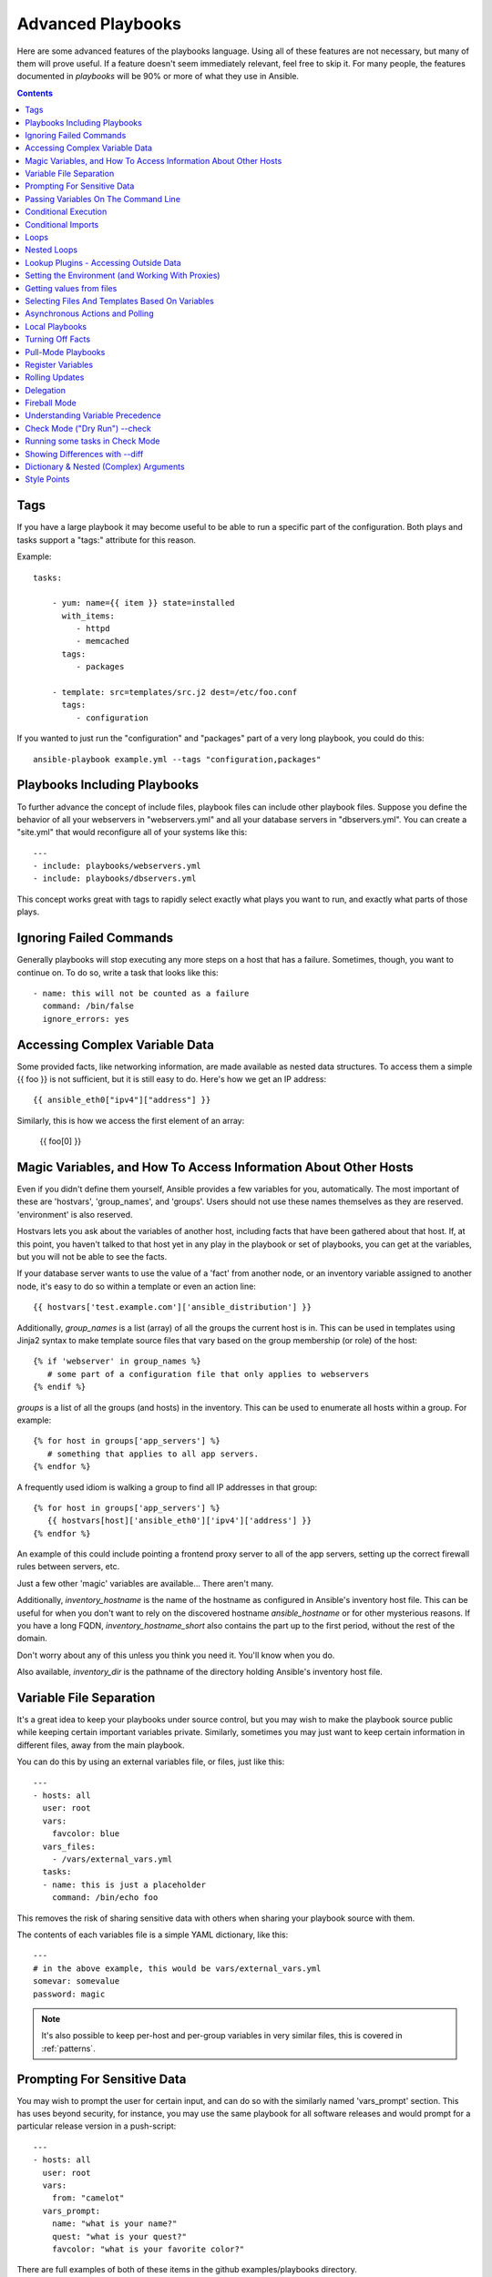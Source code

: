 Advanced Playbooks
==================

Here are some advanced features of the playbooks language.  Using all of these features
are not necessary, but many of them will prove useful.  If a feature doesn't seem immediately
relevant, feel free to skip it.  For many people, the features documented in `playbooks` will
be 90% or more of what they use in Ansible.

.. contents::
   :depth: 2

Tags
````

.. versionadded:: 0.6

If you have a large playbook it may become useful to be able to run a
specific part of the configuration.  Both plays and tasks support a
"tags:" attribute for this reason.

Example::

    tasks:

        - yum: name={{ item }} state=installed
          with_items:
             - httpd
             - memcached
          tags:
             - packages

        - template: src=templates/src.j2 dest=/etc/foo.conf
          tags:
             - configuration

If you wanted to just run the "configuration" and "packages" part of a very long playbook, you could do this::

    ansible-playbook example.yml --tags "configuration,packages"

Playbooks Including Playbooks
`````````````````````````````

.. versionadded:: 0.6

To further advance the concept of include files, playbook files can
include other playbook files.  Suppose you define the behavior of all
your webservers in "webservers.yml" and all your database servers in
"dbservers.yml".  You can create a "site.yml" that would reconfigure
all of your systems like this::

    ---
    - include: playbooks/webservers.yml
    - include: playbooks/dbservers.yml

This concept works great with tags to rapidly select exactly what plays you want to run, and exactly
what parts of those plays.

Ignoring Failed Commands
````````````````````````

.. versionadded:: 0.6

Generally playbooks will stop executing any more steps on a host that
has a failure.  Sometimes, though, you want to continue on.  To do so,
write a task that looks like this::

    - name: this will not be counted as a failure
      command: /bin/false
      ignore_errors: yes

Accessing Complex Variable Data
```````````````````````````````

Some provided facts, like networking information, are made available as nested data structures.  To access
them a simple {{ foo }} is not sufficient, but it is still easy to do.   Here's how we get an IP address::

    {{ ansible_eth0["ipv4"]["address"] }}

Similarly, this is how we access the first element of an array:

    {{ foo[0] }}

Magic Variables, and How To Access Information About Other Hosts
````````````````````````````````````````````````````````````````

Even if you didn't define them yourself, Ansible provides a few variables for you, automatically.
The most important of these are 'hostvars', 'group_names', and 'groups'.  Users should not use
these names themselves as they are reserved.  'environment' is also reserved.

Hostvars lets you ask about the variables of another host, including facts that have been gathered
about that host.  If, at this point, you haven't talked to that host yet in any play in the playbook
or set of playbooks, you can get at the variables, but you will not be able to see the facts.

If your database server wants to use the value of a 'fact' from another node, or an inventory variable
assigned to another node, it's easy to do so within a template or even an action line::

    {{ hostvars['test.example.com']['ansible_distribution'] }}

Additionally, *group_names* is a list (array) of all the groups the current host is in.  This can be used in templates using Jinja2 syntax to make template source files that vary based on the group membership (or role) of the host::

   {% if 'webserver' in group_names %}
      # some part of a configuration file that only applies to webservers
   {% endif %}

*groups* is a list of all the groups (and hosts) in the inventory.  This can be used to enumerate all hosts within a group.
For example::

   {% for host in groups['app_servers'] %}
      # something that applies to all app servers.
   {% endfor %}

A frequently used idiom is walking a group to find all IP addresses in that group::

   {% for host in groups['app_servers'] %}
      {{ hostvars[host]['ansible_eth0']['ipv4']['address'] }}
   {% endfor %}

An example of this could include pointing a frontend proxy server to all of the app servers, setting up the correct firewall rules between servers, etc.

Just a few other 'magic' variables are available...  There aren't many.

Additionally, *inventory_hostname* is the name of the hostname as configured in Ansible's inventory host file.  This can
be useful for when you don't want to rely on the discovered hostname `ansible_hostname` or for other mysterious
reasons.  If you have a long FQDN, *inventory_hostname_short* also contains the part up to the first
period, without the rest of the domain.

Don't worry about any of this unless you think you need it.  You'll know when you do.

Also available, *inventory_dir* is the pathname of the directory holding Ansible's inventory host file.

Variable File Separation
````````````````````````

It's a great idea to keep your playbooks under source control, but
you may wish to make the playbook source public while keeping certain
important variables private.  Similarly, sometimes you may just
want to keep certain information in different files, away from
the main playbook.

You can do this by using an external variables file, or files, just like this::

    ---
    - hosts: all
      user: root
      vars:
        favcolor: blue
      vars_files:
        - /vars/external_vars.yml
      tasks:
      - name: this is just a placeholder
        command: /bin/echo foo

This removes the risk of sharing sensitive data with others when
sharing your playbook source with them.

The contents of each variables file is a simple YAML dictionary, like this::

    ---
    # in the above example, this would be vars/external_vars.yml
    somevar: somevalue
    password: magic

.. note::
   It's also possible to keep per-host and per-group variables in very
   similar files, this is covered in :ref:`patterns`.

Prompting For Sensitive Data
````````````````````````````

You may wish to prompt the user for certain input, and can
do so with the similarly named 'vars_prompt' section.  This has uses
beyond security, for instance, you may use the same playbook for all
software releases and would prompt for a particular release version
in a push-script::

    ---
    - hosts: all
      user: root
      vars:
        from: "camelot"
      vars_prompt:
        name: "what is your name?"
        quest: "what is your quest?"
        favcolor: "what is your favorite color?"

There are full examples of both of these items in the github examples/playbooks directory.

If you have a variable that changes infrequently, it might make sense to
provide a default value that can be overridden.  This can be accomplished using
the default argument::

   vars_prompt:
     - name: "release_version"
       prompt: "Product release version"
       default: "1.0"

An alternative form of vars_prompt allows for hiding input from the user, and may later support
some other options, but otherwise works equivalently::

   vars_prompt:
     - name: "some_password"
       prompt: "Enter password"
       private: yes
     - name: "release_version"
       prompt: "Product release version"
       private: no

If `Passlib <http://pythonhosted.org/passlib/>`_ is installed, vars_prompt can also crypt the
entered value so you can use it, for instance, with the user module to define a password::

   vars_prompt:
     - name: "my_password2"
       prompt: "Enter password2"
       private: yes
       encrypt: "md5_crypt"
       confirm: yes
       salt_size: 7

You can use any crypt scheme supported by 'Passlib':

- *des_crypt* - DES Crypt
- *bsdi_crypt* - BSDi Crypt
- *bigcrypt* - BigCrypt
- *crypt16* - Crypt16
- *md5_crypt* - MD5 Crypt
- *bcrypt* - BCrypt
- *sha1_crypt* - SHA-1 Crypt
- *sun_md5_crypt* - Sun MD5 Crypt
- *sha256_crypt* - SHA-256 Crypt
- *sha512_crypt* - SHA-512 Crypt
- *apr_md5_crypt* - Apache’s MD5-Crypt variant
- *phpass* - PHPass’ Portable Hash
- *pbkdf2_digest* - Generic PBKDF2 Hashes
- *cta_pbkdf2_sha1* - Cryptacular’s PBKDF2 hash
- *dlitz_pbkdf2_sha1* - Dwayne Litzenberger’s PBKDF2 hash
- *scram* - SCRAM Hash
- *bsd_nthash* - FreeBSD’s MCF-compatible nthash encoding

However, the only parameters accepted are 'salt' or 'salt_size'. You can use you own salt using
'salt', or have one generated automatically using 'salt_size'. If nothing is specified, a salt
of size 8 will be generated.

Passing Variables On The Command Line
`````````````````````````````````````

In addition to `vars_prompt` and `vars_files`, it is possible to send variables over
the Ansible command line.  This is particularly useful when writing a generic release playbook
where you may want to pass in the version of the application to deploy::

    ansible-playbook release.yml --extra-vars "version=1.23.45 other_variable=foo"

This is useful, for, among other things, setting the hosts group or the user for the playbook.

Example::

    ---
    - user: '{{ user }}'
      hosts: '{{ hosts }}'
      tasks:
         - ...

    ansible-playbook release.yml --extra-vars "hosts=vipers user=starbuck"

As of Ansible 1.2, you can also pass in extra vars as quoted JSON, like so::

    --extra-vars "{'pacman':'mrs','ghosts':['inky','pinky','clyde','sue']}"

The key=value form is obviously simpler, but it's there if you need it!


Conditional Execution
`````````````````````

(Note: this section covers 1.2 conditionals, if you are using a previous version, select
the previous version of the documentation, `Ansible 1.1 Docs <http://www.ansibleworks.com/docs/released/1.1/>`_ .
Those conditional forms continue to be operational in 1.2, although the new mechanisms are cleaner.)

Sometimes you will want to skip a particular step on a particular host.  This could be something
as simple as not installing a certain package if the operating system is a particular version,
or it could be something like performing some cleanup steps if a filesystem is getting full.

This is easy to do in Ansible, with the `when` clause, which actually is a Python expression.
Don't panic -- it's actually pretty simple::

    tasks:
      - name: "shutdown Debian flavored systems"
        command: /sbin/shutdown -t now
        when: ansible_os_family == "Debian"

A number of Jinja2 "filters" can also be used in when statements, some of which are unique
and provided by Ansible.  Suppose we want to ignore the error of one statement and then
decide to do something conditionally based on success or failure::

    tasks:
      - command: /bin/false
        register: result
        ignore_errors: True
      - command: /bin/something
        when: result|failed
      - command: /bin/something_else
        when: result|success
      - command: /bin/still/something_else
        when: result|skipped


As a reminder, to see what derived variables are available, you can do::

    ansible hostname.example.com -m setup

Tip: Sometimes you'll get back a variable that's a string and you'll want to do a comparison on it.  You can do this like so:

    tasks:
      - shell: echo "only on Red Hat 6, derivatives, and later"
        when: ansible_os_family == "RedHat" and ansible_lsb.major_release|int >= 6

Variables defined in the playbooks or inventory can also be used.

If a required variable has not been set, you can skip or fail using Jinja2's
`defined` test. For example::

    tasks:
        - shell: echo "I've got '{{ foo }}' and am not afraid to use it!"
          when: foo is defined

        - fail: msg="Bailing out: this play requires 'bar'"
          when: bar is not defined

This is especially useful in combination with the conditional import of vars
files (see below).

It's also easy to provide your own facts if you want, which is covered in :doc:`moduledev`.  To run them, just
make a call to your own custom fact gathering module at the top of your list of tasks, and variables returned
there will be accessible to future tasks::

    tasks:
        - name: gather site specific fact data
          action: site_facts
        - command: echo {{ my_custom_fact_can_be_used_now }}

One useful trick with *when* is to key off the changed result of a last command.  As an example::

    tasks:
        - template: src=/templates/foo.j2 dest=/etc/foo.conf
          register: last_result
        - command: echo 'the file has changed'
          when: last_result.changed

{{ last_result }} is a variable set by the register directive. This assumes Ansible 0.8 and later.

When combining `when` with `with_items`, be aware that the `when` statement is processed separately for each item.
This is by design::

    tasks:
        - command: echo {{ item }}
          with_items: [ 0, 2, 4, 6, 8, 10 ]
          when: item > 5

Note that if you have several tasks that all share the same conditional statement, you can affix the conditional
to a task include statement as below.  Note this does not work with playbook includes, just task includes.  All the tasks
get evaluated, but the conditional is applied to each and every task::

    - include: tasks/sometasks.yml
      when: "'reticulating splines' in output"

Conditional Imports
```````````````````

Sometimes you will want to do certain things differently in a playbook based on certain criteria.
Having one playbook that works on multiple platforms and OS versions is a good example.

As an example, the name of the Apache package may be different between CentOS and Debian,
but it is easily handled with a minimum of syntax in an Ansible Playbook::

    ---
    - hosts: all
      user: root
      vars_files:
        - "vars/common.yml"
        - [ "vars/{{ ansible_os_family }}.yml", "vars/os_defaults.yml" ]
      tasks:
      - name: make sure apache is running
        service: name={{ apache }} state=running

.. note::
   The variable 'ansible_os_family' is being interpolated into
   the list of filenames being defined for vars_files.

As a reminder, the various YAML files contain just keys and values::

    ---
    # for vars/CentOS.yml
    apache: httpd
    somethingelse: 42

How does this work?  If the operating system was 'CentOS', the first file Ansible would try to import
would be 'vars/CentOS.yml', followed up by '/vars/os_defaults.yml' if that file
did not exist.   If no files in the list were found, an error would be raised.
On Debian, it would instead first look towards 'vars/Debian.yml' instead of 'vars/CentOS.yml', before
falling back on 'vars/os_defaults.yml'. Pretty simple.

To use this conditional import feature, you'll need facter or ohai installed prior to running the playbook, but
you can of course push this out with Ansible if you like::

    # for facter
    ansible -m yum -a "pkg=facter ensure=installed"
    ansible -m yum -a "pkg=ruby-json ensure=installed"

    # for ohai
    ansible -m yum -a "pkg=ohai ensure=installed"

Ansible's approach to configuration -- separating variables from tasks, keeps your playbooks
from turning into arbitrary code with ugly nested ifs, conditionals, and so on - and results
in more streamlined & auditable configuration rules -- especially because there are a
minimum of decision points to track.

Loops
`````

To save some typing, repeated tasks can be written in short-hand like so::

    - name: add several users
      user: name={{ item }} state=present groups=wheel
      with_items:
         - testuser1
         - testuser2

If you have defined a YAML list in a variables file, or the 'vars' section, you can also do::

    with_items: somelist

The above would be the equivalent of::

    - name: add user testuser1
      user: name=testuser1 state=present groups=wheel
    - name: add user testuser2
      user: name=testuser2 state=present groups=wheel

The yum and apt modules use with_items to execute fewer package manager transactions.

Note that the types of items you iterate over with 'with_items' do not have to be simple lists of strings.
If you have a list of hashes, you can reference subkeys using things like::

    - name: add several users
      user: name={{ item.name }} state=present groups={{ item.groups }}
      with_items:
        - { name: 'testuser1', groups: 'wheel' }
        - { name: 'testuser2', groups: 'root' }

Nested Loops
````````````

Loops can be nested as well::

    - name: give users access to multiple databases
      mysql_user: name={{ item[0] }} priv={{ item[1] }}.*:*
      with_nested:
        - [ 'alice', 'bob', 'eve' ]
        - [ 'clientdb', 'employeedb', 'providerdb' ]

As with the case of 'with_items' above, you can use previously defined variables. Just specify the variable'sname without templating it with '{{ }}'::

    - name: here, 'users' contains the above list of employees
      mysql_user: name={{ item[0] }} priv={{ item[1] }}.*:*
      with_nested:
        - users
        - [ 'clientdb', 'employeedb', 'providerdb' ]

Lookup Plugins - Accessing Outside Data
```````````````````````````````````````

.. versionadded: 0.8

Various *lookup plugins* allow additional ways to iterate over data.  Ansible will have more of these
over time.  You can write your own, as is covered in the API section.  Each typically takes a list and
can accept more than one parameter.

``with_fileglob`` matches all files in a single directory, non-recursively, that match a pattern.  It can
be used like this::

    ---
    - hosts: all

      tasks:

        # first ensure our target directory exists
        - file: dest=/etc/fooapp state=directory

        # copy each file over that matches the given pattern
        - copy: src={{ item }} dest=/etc/fooapp/ owner=root mode=600
          with_fileglob:
            - /playbooks/files/fooapp/*

``with_file`` loads data in from a file directly::

        - authorized_key: user=foo key={{ item }}
          with_file:
             - /home/foo/.ssh/id_rsa.pub

.. note::

   When using ``with_fileglob`` or ``with_file`` with :ref:`roles`, if you
   specify a relative path (e.g., :file:`./foo`), Ansible resolves the path
   relative to the :file:`roles/<rolename>/files` directory.

.. versionadded: 0.9

Many new lookup abilities were added in 0.9.  Remember, lookup plugins are run on the *controlling* machine::

    ---
    - hosts: all

      tasks:

         - debug: msg="{{ lookup('env','HOME') }} is an environment variable"

         - debug: msg="{{ item }} is a line from the result of this command"
           with_lines:
             - cat /etc/motd

         - debug: msg="{{ lookup('pipe','date') }} is the raw result of running this command"

         - debug: msg="{{ lookup('redis_kv', 'redis://localhost:6379,somekey') }} is value in Redis for somekey"

         - debug: msg="{{ lookup('dnstxt', 'example.com') }} is a DNS TXT record for example.com"

         - debug: msg="{{ lookup('template', './some_template.j2') }} is a value from evaluation of this template"

As an alternative you can also assign lookup plugins to variables or use them
elsewhere.  This macros are evaluated each time they are used in a task (or
template)::

    vars:
      motd_value: "{{ lookup('file', '/etc/motd') }}"

    tasks:
      - debug: msg="motd value is {{ motd_value }}"

.. versionadded: 1.0

``with_sequence`` generates a sequence of items in ascending numerical order. You
can specify a start, end, and an optional step value.

Arguments should be specified in key=value pairs.  If supplied, the 'format' is a printf style string.

Numerical values can be specified in decimal, hexadecimal (0x3f8) or octal (0600).
Negative numbers are not supported.  This works as follows::

    ---
    - hosts: all

      tasks:

        # create groups
        - group: name=evens state=present
        - group: name=odds state=present

        # create some test users
        - user: name={{ item }} state=present groups=evens
          with_sequence: start=0 end=32 format=testuser%02x

        # create a series of directories with even numbers for some reason
        - file: dest=/var/stuff/{{ item }} state=directory
          with_sequence: start=4 end=16 stride=2

        # a simpler way to use the sequence plugin
        # create 4 groups
        - group: name=group{{ item }} state=present
          with_sequence: count=4

.. versionadded: 1.1

``with_password`` and associated lookup macro generate a random plaintext password and store it in
a file at a given filepath.  Support for crypted save modes (as with vars_prompt) are pending.  If the
file exists previously, it will retrieve its contents, behaving just like with_file. Usage of variables like "{{ inventory_hostname }}" in the filepath can be used to set
up random passwords per host (what simplifies password management in 'host_vars' variables).

Generated passwords contain a random mix of upper and lowercase ASCII letters, the
numbers 0-9 and punctuation (". , : - _"). The default length of a generated password is 30 characters.
This length can be changed by passing an extra parameter::

    ---
    - hosts: all

      tasks:

        # create a mysql user with a random password:
        - mysql_user: name={{ client }}
                      password="{{ lookup('password', 'credentials/' + client + '/' + tier + '/' + role + '/mysqlpassword length=15') }}"
                      priv={{ client }}_{{ tier }}_{{ role }}.*:ALL

        (...)

        # dump a mysql database with a given password (this example showing the other form).
        - mysql_db: name={{ client }}_{{ tier }}_{{ role }}
                    login_user={{ client }}
                    login_password={{ item }}
                    state=dump
                    target=/tmp/{{ client }}_{{ tier }}_{{ role }}_backup.sql
          with_password: credentials/{{ client }}/{{ tier }}/{{ role }}/mysqlpassword length=15

        (...)

        # create a user with a given password
        - user: name=guestuser
                state=present
                uid=5000
                password={{ item }}
          with_password: credentials/{{ hostname }}/userpassword encrypt=sha256_crypt

Setting the Environment (and Working With Proxies)
``````````````````````````````````````````````````

.. versionadded: 1.1

It is quite possible that you may need to get package updates through a proxy, or even get some package
updates through a proxy and access other packages not through a proxy.  Ansible makes it easy for you
to configure your environment by using the 'environment' keyword.  Here is an example::

    - hosts: all
      user: root

      tasks:

        - apt: name=cobbler state=installed
          environment:
            http_proxy: http://proxy.example.com:8080

The environment can also be stored in a variable, and accessed like so::

    - hosts: all
      user: root

      # here we make a variable named "env" that is a dictionary
      vars:
        proxy_env:
          http_proxy: http://proxy.example.com:8080

      tasks:

        - apt: name=cobbler state=installed
          environment: "{{ proxy_env }}"

While just proxy settings were shown above, any number of settings can be supplied.  The most logical place
to define an environment hash might be a group_vars file, like so::

    ---
    # file: group_vars/boston

    ntp_server: ntp.bos.example.com
    backup: bak.bos.example.com
    proxy_env:
      http_proxy: http://proxy.bos.example.com:8080
      https_proxy: http://proxy.bos.example.com:8080

Getting values from files
`````````````````````````

.. versionadded:: 0.8

Sometimes you'll want to include the content of a file directly into a playbook.  You can do so using a macro.
This syntax will remain in future versions, though we will also will provide ways to do this via lookup plugins (see "More Loops") as well.  What follows
is an example using the authorized_key module, which requires the actual text of the SSH key as a parameter::

    tasks:
        - name: enable key-based ssh access for users
          authorized_key: user={{ item }} key="{{ lookup('file', '/keys/' + item ) }}"
          with_items:
             - pinky
             - brain
             - snowball

Selecting Files And Templates Based On Variables
````````````````````````````````````````````````

Sometimes a configuration file you want to copy, or a template you will use may depend on a variable.
The following construct selects the first available file appropriate for the variables of a given host, which is often much cleaner than putting a lot of if conditionals in a template.

The following example shows how to template out a configuration file that was very different between, say, CentOS and Debian::

    - name: template a file
      template: src={{ item }} dest=/etc/myapp/foo.conf
      first_available_file:
        - /srv/templates/myapp/{{ ansible_distribution }}.conf
        - /srv/templates/myapp/default.conf

first_available_file is only available to the copy and template modules.

Asynchronous Actions and Polling
````````````````````````````````

By default tasks in playbooks block, meaning the connections stay open
until the task is done on each node.  If executing playbooks with
a small parallelism value (aka ``--forks``), you may wish that long
running operations can go faster.  The easiest way to do this is
to kick them off all at once and then poll until they are done.

You will also want to use asynchronous mode on very long running
operations that might be subject to timeout.

To launch a task asynchronously, specify its maximum runtime
and how frequently you would like to poll for status.  The default
poll value is 10 seconds if you do not specify a value for `poll`::

    ---
    - hosts: all
      user: root
      tasks:
      - name: simulate long running op (15 sec), wait for up to 45, poll every 5
        command: /bin/sleep 15
        async: 45
        poll: 5

.. note::
   There is no default for the async time limit.  If you leave off the
   'async' keyword, the task runs synchronously, which is Ansible's
   default.

Alternatively, if you do not need to wait on the task to complete, you may
"fire and forget" by specifying a poll value of 0::

    ---
    - hosts: all
      user: root
      tasks:
      - name: simulate long running op, allow to run for 45, fire and forget
        command: /bin/sleep 15
        async: 45
        poll: 0

.. note::
   You shouldn't "fire and forget" with operations that require
   exclusive locks, such as yum transactions, if you expect to run other
   commands later in the playbook against those same resources.

.. note::
   Using a higher value for ``--forks`` will result in kicking off asynchronous
   tasks even faster.  This also increases the efficiency of polling.

Local Playbooks
```````````````

It may be useful to use a playbook locally, rather than by connecting over SSH.  This can be useful
for assuring the configuration of a system by putting a playbook on a crontab.  This may also be used
to run a playbook inside a OS installer, such as an Anaconda kickstart.

To run an entire playbook locally, just set the "hosts:" line to "hosts:127.0.0.1" and then run the playbook like so::

    ansible-playbook playbook.yml --connection=local

Alternatively, a local connection can be used in a single playbook play, even if other plays in the playbook
use the default remote connection type::

    hosts: 127.0.0.1
    connection: local

Turning Off Facts
`````````````````

If you know you don't need any fact data about your hosts, and know everything about your systems centrally, you
can turn off fact gathering.  This has advantages in scaling Ansible in push mode with very large numbers of
systems, mainly, or if you are using Ansible on experimental platforms.   In any play, just do this::

    - hosts: whatever
      gather_facts: no

Pull-Mode Playbooks
```````````````````

The use of playbooks in local mode (above) is made extremely powerful with the addition of `ansible-pull`.
A script for setting up ansible-pull is provided in the examples/playbooks directory of the source
checkout.

The basic idea is to use Ansible to set up a remote copy of Ansible on each managed node, each set to run via
cron and update playbook source via git.  This inverts the default push architecture of Ansible into a pull
architecture, which has near-limitless scaling potential.  The setup playbook can be tuned to change
the cron frequency, logging locations, and parameters to ansible-pull.

This is useful both for extreme scale-out as well as periodic remediation.  Usage of the 'fetch' module to retrieve
logs from ansible-pull runs would be an excellent way to gather and analyze remote logs from ansible-pull.

Register Variables
``````````````````

.. versionadded:: 0.7

Often in a playbook it may be useful to store the result of a given command in a variable and access
it later.  Use of the command module in this way can in many ways eliminate the need to write site specific facts, for
instance, you could test for the existence of a particular program.

The 'register' keyword decides what variable to save a result in.  The resulting variables can be used in templates, action lines, or *when* statements.  It looks like this (in an obviously trivial example)::

    - name: test play
      hosts: all

      tasks:

          - shell: cat /etc/motd
            register: motd_contents

          - shell: echo "motd contains the word hi"
            when: motd_contents.stdout.find('hi') != -1

As shown previously, the registered variable's string contents are accessible with the 'stdout' value. 
The registered result can be used in the "with_items" of a task if it is converted into
a list (or already is a list) as shown below.  "stdout_lines" is already available on the object as
well though you could also call "home_dirs.stdout.split()" if you wanted, and could split by other
fields::

    - name: registered variable usage as a with_items list
      hosts: all

      tasks:

          - name: retrieve the list of home directories
            command: ls /home
            register: home_dirs

          - name: add home dirs to the backup spooler
            file: path=/mnt/bkspool/{{ item }} src=/home/{{ item }} state=link
            with_items: home_dirs.stdout_lines
            # with_items: home_dirs.stdout.split()

Rolling Updates
```````````````

.. versionadded:: 0.7

By default, Ansible will try to manage all of the machines referenced in a play in parallel.  For a rolling updates
use case, you can define how many hosts Ansible should manage at a single time by using the ''serial'' keyword::


    - name: test play
      hosts: webservers
      serial: 3

In the above example, if we had 100 hosts, 3 hosts in the group 'webservers'
would complete the play completely before moving on to the next 3 hosts.

Delegation
``````````

.. versionadded:: 0.7

If you want to perform a task on one host with reference to other hosts, use the 'delegate_to' keyword on a task.
This is ideal for placing nodes in a load balanced pool, or removing them.  It is also very useful for controlling
outage windows.  Using this with the 'serial' keyword to control the number of hosts executing at one time is also
a good idea::

    ---
    - hosts: webservers
      serial: 5

      tasks:
      - name: take out of load balancer pool
        command: /usr/bin/take_out_of_pool {{ inventory_hostname }}
        delegate_to: 127.0.0.1

      - name: actual steps would go here
        yum: name=acme-web-stack state=latest

      - name: add back to load balancer pool
        command: /usr/bin/add_back_to_pool {{ inventory_hostname }}
        delegate_to: 127.0.0.1


These commands will run on 127.0.0.1, which is the machine running Ansible. There is also a shorthand syntax that
you can use on a per-task basis: 'local_action'. Here is the same playbook as above, but using the shorthand
syntax for delegating to 127.0.0.1::

    ---
    # ...
      tasks:
      - name: take out of load balancer pool
        local_action: command /usr/bin/take_out_of_pool {{ inventory_hostname }}

    # ...

      - name: add back to load balancer pool
        local_action: command /usr/bin/add_back_to_pool {{ inventory_hostname }}

A common pattern is to use a local action to call 'rsync' to recursively copy files to the managed servers.
Here is an example::

    ---
    # ...
      tasks:
      - name: recursively copy files from management server to target
        local_action: command rsync -a /path/to/files {{ inventory_hostname }}:/path/to/target/

Note that you must have passphrase-less SSH keys or an ssh-agent configured for this to work, otherwise rsync
will need to ask for a passphrase.

Fireball Mode
`````````````

.. versionadded:: 0.8

Ansible's core connection types of 'local', 'paramiko', and 'ssh' are augmented in version 0.8 and later by a new extra-fast
connection type called 'fireball'.  It can only be used with playbooks and does require some additional setup
outside the lines of Ansible's normal "no bootstrapping" philosophy.  You are not required to use fireball mode
to use Ansible, though some users may appreciate it.

Fireball mode works by launching a temporary 0mq daemon from SSH that by default lives for only 30 minutes before
shutting off.  Fireball mode, once running, uses temporary AES keys to encrypt a session, and requires direct
communication to given nodes on the configured port.  The default is 5099.  The fireball daemon runs as any user you
set it down as.  So it can run as you, root, or so on.  If multiple users are running Ansible as the same batch of hosts,
take care to use unique ports.

Fireball mode is roughly 10 times faster than paramiko for communicating with nodes and may be a good option
if you have a large number of hosts::

    ---

    # set up the fireball transport
    - hosts: all
      gather_facts: no
      connection: ssh # or paramiko
      sudo: yes
      tasks:
          - action: fireball

    # these operations will occur over the fireball transport
    - hosts: all
      connection: fireball
      tasks:
          - shell: echo "Hello {{ item }}"
            with_items:
                - one
                - two

In order to use fireball mode, certain dependencies must be installed on both ends.   You can use this playbook as a basis for initial bootstrapping on
any platform.  You will also need gcc and zeromq-devel installed from your package manager, which you can of course also get Ansible to install::

    ---
    - hosts: all
      sudo: yes
      gather_facts: no
      connection: ssh
      tasks:
          - easy_install: name=pip
          - pip: name={{ item }} state=present
            with_items:
              - pyzmq
              - pyasn1
              - PyCrypto
              - python-keyczar

Fedora and EPEL also have Ansible RPM subpackages available for fireball-dependencies.

Also see the module documentation section.


Understanding Variable Precedence
`````````````````````````````````

You have already learned about inventory variables, 'vars', and 'vars_files'.  In the
event the same variable name occurs in more than one place, what happens?  There are really three tiers
of precedence, and within those tiers, some minor ordering rules that you probably won't even need to remember.
We'll explain them anyway though.

Variables that are set during the execution of the play have highest priority. This includes registered
variables and facts, which are discovered pieces of information about remote hosts.

Descending in priority are variables defined in the playbook.  'vars_files' as defined in the playbook are next up,
followed by variables as passed to ansible-playbook via --extra-vars (-e), then variables defined in the 'vars' section.  These
should all be taken to be basically the same thing -- good places to define constants about what the play does to all hosts
in the play.

Finally, inventory variables have the least priority.  Variables about hosts override those about groups.
If a variable is defined in multiple groups and one group is a child of the other, the child group variable
will override the variable set in the parent.

This makes the 'group_vars/all' file the best place to define a default value you wish to override in another
group, or even in a playbook.  For example, your organization might set a default ntp server in group_vars/all
and then override it based on a group based on a geographic region.  However if you type 'ntpserver: asdf.example.com'
in a vars section of a playbook, you know from reading the playbook that THAT specific value is definitely the one
that is going to be used.  You won't be fooled by some variable from inventory sneaking up on you.

So, in short, if you want something easy to remember: facts beat playbook definitions, and
playbook definitions beat inventory variables.


Check Mode ("Dry Run") --check
```````````````````````````````

.. versionadded:: 1.1

When ansible-playbook is executed with --check it will not make any changes on remote systems.  Instead, any module
instrumented to support 'check mode' (which contains the primary core modules, but it is not required that all modules do
this) will report what changes they would have made.  Other modules that do not support check mode will also take no
action, but just will not report what changes they might have made.

Check mode is just a simulation, and if you have steps that use conditionals that depend on the results of prior commands,
it may be less useful for you.  However it is great for one-node-at-time basic configuration management use cases.

Example::

    ansible-playbook foo.yml --check

Running some tasks in Check Mode
`````````````````````````````````

.. versionadded:: 1.3

Sometimes you may want to have a task to be executed even in check mode. To achieve this use the
'always_run' keyword on the task.

Example::

    tasks:

      - name: this task is run even in check mode
        command: /something/to/run --even-in-check-mode
        always_run: yes


Showing Differences with --diff
```````````````````````````````

.. versionadded:: 1.1

The --diff option to ansible-playbook works great with --check (detailed above) but can also be used by itself.  When this flag is supplied, if any templated files on the remote system are changed, and the ansible-playbook CLI will report back
the textual changes made to the file (or, if used with --check, the changes that would have been made).  Since the diff
feature produces a large amount of output, it is best used when checking a single host at a time, like so::

    ansible-playbook foo.yml --check --diff --limit foo.example.com

Dictionary & Nested (Complex) Arguments
```````````````````````````````````````

As a review, most tasks in Ansible are of this form::

    tasks:

      - name: ensure the cobbler package is installed
        yum: name=cobbler state=installed

However, in some cases, it may be useful to feed arguments directly in from a hash (dictionary).  In fact, a very small
number of modules (the CloudFormations module is one) actually require complex arguments.  They work like this::

    tasks:

      - name: call a module that requires some complex arguments
        foo_module:
           fibonacci_list:
             - 1
             - 1
             - 2
             - 3
           my_pets:
             dogs:
               - fido
               - woof
             fish:
               - limpet
               - nemo
               - "{{ other_fish_name }}"

You can of course use variables inside these, as noted above.

If using local_action, you can do this::

    - name: call a module that requires some complex arguments
      local_action:
        module: foo_module
        arg1: 1234
        arg2: 'asdf'

Which of course means, though more verbose, this is also technically legal syntax::

    - name: foo
      template: { src: '/templates/motd.j2', dest: '/etc/motd' }

Style Points
````````````

Ansible playbooks are colorized.  If you do not like this, set the ANSIBLE_NOCOLOR=1 environment variable.

Ansible playbooks also look more impressive with cowsay installed, and we encourage installing this package.

.. seealso::

   :doc:`YAMLSyntax`
       Learn about YAML syntax
   :doc:`playbooks`
       Review the basic playbook features
   :doc:`bestpractices`
       Various tips about playbooks in the real world
   :doc:`modules`
       Learn about available modules
   :doc:`moduledev`
       Learn how to extend Ansible by writing your own modules
   :doc:`patterns`
       Learn about how to select hosts
   `Github examples directory <https://github.com/ansible/ansible/tree/devel/examples/playbooks>`_
       Complete playbook files from the github project source
   `Mailing List <http://groups.google.com/group/ansible-project>`_
       Questions? Help? Ideas?  Stop by the list on Google Groups


